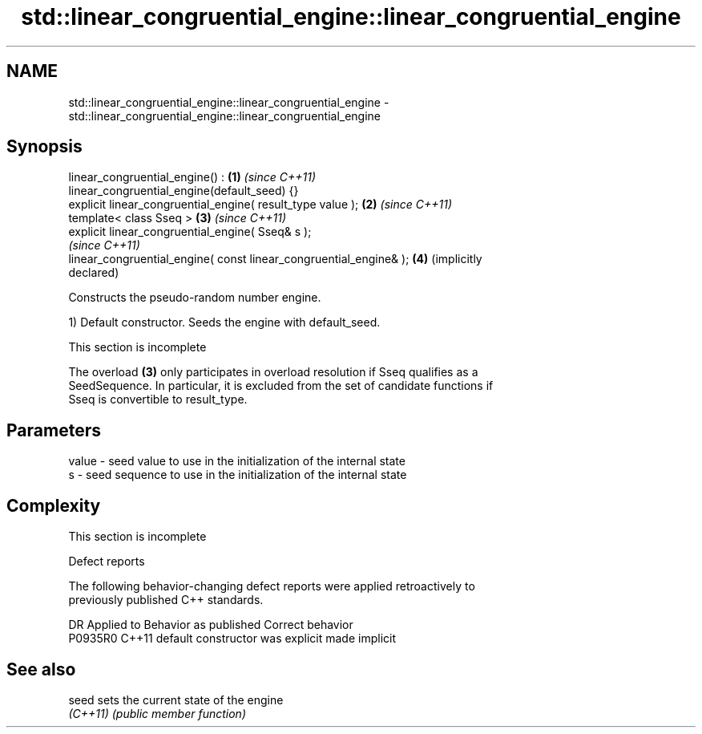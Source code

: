 .TH std::linear_congruential_engine::linear_congruential_engine 3 "2022.07.31" "http://cppreference.com" "C++ Standard Libary"
.SH NAME
std::linear_congruential_engine::linear_congruential_engine \- std::linear_congruential_engine::linear_congruential_engine

.SH Synopsis
   linear_congruential_engine() :                                    \fB(1)\fP \fI(since C++11)\fP
   linear_congruential_engine(default_seed) {}
   explicit linear_congruential_engine( result_type value );         \fB(2)\fP \fI(since C++11)\fP
   template< class Sseq >                                            \fB(3)\fP \fI(since C++11)\fP
   explicit linear_congruential_engine( Sseq& s );
                                                                         \fI(since C++11)\fP
   linear_congruential_engine( const linear_congruential_engine& );  \fB(4)\fP (implicitly
                                                                         declared)

   Constructs the pseudo-random number engine.

   1) Default constructor. Seeds the engine with default_seed.

    This section is incomplete

   The overload \fB(3)\fP only participates in overload resolution if Sseq qualifies as a
   SeedSequence. In particular, it is excluded from the set of candidate functions if
   Sseq is convertible to result_type.

.SH Parameters

   value - seed value to use in the initialization of the internal state
   s     - seed sequence to use in the initialization of the internal state

.SH Complexity

    This section is incomplete

  Defect reports

   The following behavior-changing defect reports were applied retroactively to
   previously published C++ standards.

     DR    Applied to      Behavior as published       Correct behavior
   P0935R0 C++11      default constructor was explicit made implicit

.SH See also

   seed    sets the current state of the engine
   \fI(C++11)\fP \fI(public member function)\fP
